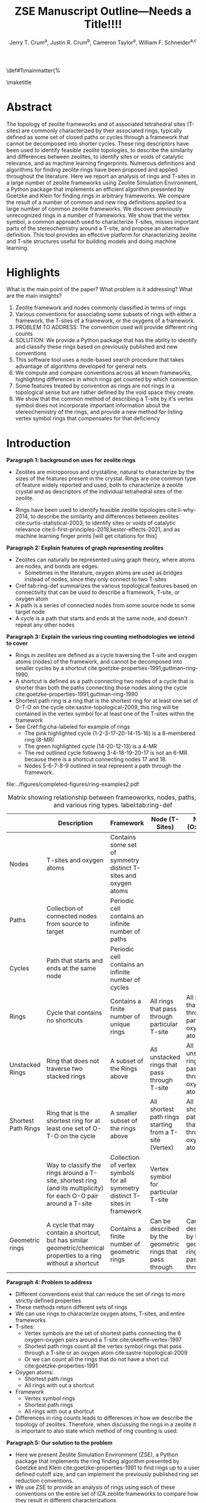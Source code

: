 
#+BEGIN_OPTIONS
#+LATEX_CLASS_OPTIONS: [11pt]
#+LATEX_HEADER:\usepackage{geometry}
#+LATEX_HEADER:\geometry{margin=1.0in,top=.75in,bottom=.75in}
#+LATEX_HEADER:\usepackage{graphicx}
#+LATEX_HEADER:\usepackage{color}
#+LATEX_HEADER:\usepackage[numbers,super,sort&compress]{natbib}
#+LATEX_HEADER:\usepackage{caption}
#+LATEX_HEADER:\usepackage{subcaption}
#+LATEX_HEADER:\captionsetup{font=footnotesize}
#+LATEX_HEADER:\usepackage[version=3]{mhchem}
#+LATEX_HEADER:\usepackage{siunitx}
#+LATEX_HEADER:\usepackage{fancyhdr}
#+LATEX_HEADER:\usepackage{paralist}
#+LATEX_HEADER:\usepackage{amsmath}
#+LATEX_HEADER:\usepackage{enumitem}
#+LATEX_HEADER:\usepackage{mdwlist}
#+LATEX_HEADER:\usepackage{hyperref}
#+LATEX_HEADER:\pagestyle{fancy}
#+LATEX_HEADER:\usepackage{wrapfig}
#+LATEX_HEADER:\usepackage{nopageno}
#+LATEX_HEADER:\fancyhf{}
#+LATEX_HEADER:\fancyhead[LE,RO]{\scriptsize Jerry Crum}
#+LATEX_HEADER:\fancyhead[RE,LO]{\scriptsize ZSE Outline}
#+LATEX_HEADER:%\fancyfoot[CE,CO]{\leftmark}
#+LATEX_HEADER:\fancyfoot[LE,RO]{\thepage}
#+LATEX_HEADER:%\usepackage{subfig}
#+LATEX_HEADER:\usepackage{comment}
#+LATEX_HEADER:\usepackage{titlesec}
#+LATEX_HEADER:\titlespacing*{\section}
#+LATEX_HEADER:{0pt}{0.6\baselineskip}{0.2\baselineskip}
#+LATEX_HEADER:\titlespacing*{\subsection}
#+LATEX_HEADER:{0pt}{0.6\baselineskip}{0.2\baselineskip}
#+LATEX_HEADER:\titlespacing*{\subsubsection}
#+LATEX_HEADER:{0pt}{0.4\baselineskip}{0.1\baselineskip}
#+LATEX_HEADER: \usepackage{parskip}
#+LATEX_HEADER: \usepackage[section]{placeins}
#+LATEX_HEADER: \usepackage{siunitx}

#+LATEX_HEADER:\DeclareGraphicsExtensions{.pdf,.png,.jpg}
#+LATEX_HEADER:\newcommand{\red}[1]{\textcolor{red}{#1}}
#+LATEX_HEADER:\newcommand{\blue}[1]{\textcolor{blue}{#1}}
#+LATEX_HEADER:\newcommand{\green}[1]{\textcolor{green}{#1}}
#+LATEX_HEADER:\newcommand{\orange}[1]{\textcolor{orange}{#1}}
#+latex_header: \usepackage[capitalise]{cleveref}

\def\udesoftecoverride#1\mainmatter{%
  \AfterEndPreamble{#1\mainmatter}

#+OPTIONS: toc:nil
#+OPTIONS: date:nil

#+OPTIONS: ':t
#+END_OPTIONS

#+Title: ZSE Manuscript Outline---Needs a Title!!!!

#+author:Jerry T. Crum^{a}, Justin R. Crum^{b}, Cameron Taylor^{a}, William F. Schneider^{a,c}
\maketitle

\begin{asparaenum}[\expandafter\textsuperscript a ]
\item Department of Chemical and Biolmolecular Engineering, University of Notre Dame, 250 Nieuwland Science Hall, Notre Dame, IN 46556, USA \\
\item Department of Applied Mathematics, University of Arizona, 617 N Santa Rita Ave, Tucson, AZ 85721, USA\\
\item Department of Chemistry and Biochemistry, University of Notre Dame, 251 Nieuwland Science Hall, Notre Dame, IN 46556, USA
\end{asparaenum}

\newpage
* Abstract
The topology of zeolite frameworks and of associated tetrahedral sites (T-sites) are commonly characterized by their associated rings, typically defined as some set of closed paths or cycles through a framework that cannot be decomposed into shorter cycles. These ring descriptors have been used to identify feasible zeolite topologies, to describe the similarity and differences between zeolites, to identify sites or voids of catalytic relevance, and as machine learning fingerprints. Numerous definitions and algorithms for finding zeolite rings have been proposed and applied throughout the literature. Here we report an analysis of rings and T-sites in a large number of zeolite frameworks using Zeolite Simulation Environment, a Python package that implements an efficient algorithm presented by Goetzke and Klein for finding rings in arbitrary frameworks. We compare the result of a number of common and new ring definitions applied to a large number of common zeolite frameworks. We discover previously unrecognized rings in a number of frameworks. We show that the vertex symbol, a common approach used to characterize T-sites, misses important parts of the stereochemistry around a T-site, and propose an alternative definition. This tool provides an effective platform for characterizing zeolite and T-site structures useful for building models and doing machine learning. 

   
* Highlights
What is the main point of the paper? What problem is it addressing? What are the main insights?

1. Zeolite framework and nodes commonly classified in terms of rings
2. Various conventions for associating some subsets of rings with either a framework, the T-sites of a framework, or the oxygens of a framework.
3. PROBLEM TO ADDRESS: The convention used will provide different ring counts
4. SOLUTION: We provide a Python package that has the ability to identify and classify these rings based on previously published and new conventions
5. This software tool uses a node-based search procedure that takes advantage of algorithms developed for general nets
6. We compute and compare conventions across all known frameworks, highlighting differences in which rings get counted by which convention
7. Some features treated by convention as rings are not rings in a topological sense but are rather defined by the void space they create.
8. We show that the common method of describing a T-site by it's vertex symbol does not incorporate important information about the stereochemistry of the rings, and provide a new method for listing vertex symbol rings that compensates for that deficiency

* Introduction

**Paragraph 1: background on uses for zeolite rings**
- Zeolites are microporous and crystalline, natural to characterize by the sizes of the features present in the crystal.  Rings are one common type of feature widely reported and used, both to characterize a zeolite crystal and as descriptors of the individual tetrahedral sites of the zeolite. 

- Rings have been used to identify feasible zeolite topologies cite:li-why-2014, to describe the similarity and differences between zeolites cite:curtis-statistical-2003, to identify sites or voids of catalytic relevance cite:li-first-principles-2018,kester-effects-2021, and as machine learning finger prints [will get citations for this]

**Paragraph 2: Explain features of graph representing zeolites**
- Zeolites can naturally be represented using graph theory, where atoms are nodes, and bonds are edges. \red{REFS}
  - Sometimes in the literature, oxygen atoms are used as bridges instead of nodes, since they only connect to two T-sites
- Cref:tab:ring-def summarizes the various topological features based on connectivity that can be used to describe a framework, T-site, or oxygen atom
- A path is a series of connected nodes from some source node to some target node
- A cycle is a path that starts and ends at the same node, and doesn't repeat any other nodes

**Paragraph 3: Explain the various ring counting methodologies we intend to cover**
- Rings in zeolites are defined as a cycle traversing the T-site and oxygen atoms (nodes) of the framework, and cannot be decomposed into smaller cycles by a shortcut cite:goetzke-properties-1991,guttman-ring-1990.
- A shortcut is defined as a path connecting two nodes of a cycle that is shorter than both the paths connecting those nodes along the cycle cite:goetzke-properties-1991,guttman-ring-1990
- Shortest path ring is a ring that is the shortest ring for at least one set of O-T-O on the cycle cite:sastre-topological-2009, this ring will be contained in the vertex symbol for at least one of the T-sites within the framework 
- See Cref:fig:cha-labeled for example of rings
  - The pink highlighted cycle (1-2-3-17-20-14-15-16) is a 8-membered ring (8-MR)
  - The green highlighted cycle (14-20-12-13) is a 4-MR
  - The red outlined cycle following 3-4-18-19-20-17 is not an 6-MR because there is a shortcut connecting nodes 17 and 18.
  - Nodes 5-6-7-8-9 outlined in teal represent a path through the framework. 

#+attr_latex: :float :width 0.60\textwidth
#+caption: Cutout of the Chabazite framework showing a path (5-6-7-8-9) highlighted with purple bonds, a cycle (3-4-18-19-20-17) highlighted with blue bonds, an 8-MR filled in with pink, and a 4-MR filled in with green. Yellow atoms are Si (T-sites), and red atoms are oxygen. label:fig:cha-labeled
file:../figures/completed-figures/ring-examples2.pdf

\newpage

#+CAPTION: Matrix showing relationship between frameoworks, nodes, paths, cycles, and various ring types. \red{Vertex symbol doesn't belong in the first column. It isn't a topological feature.} label:tab:ring-def
#+ATTR_LATEX: :environment longtable :align l p{2.7cm} p{2.7cm} p{2.7cm} p{2.7cm}
|                     | <40>                                                                                                              | <30>                                                                        | <30>                                                      |                                                           |
|                     | Description                                                                                                       | Framework                                                                   | Node (T-Sites)                                            | Node (Oxygen)                                             |
|---------------------+-------------------------------------------------------------------------------------------------------------------+-----------------------------------------------------------------------------+-----------------------------------------------------------+-----------------------------------------------------------|
| Nodes               | T-sites and oxygen atoms                                                                                          | Contains some set of symmetry distinct T-sites and oxygen atoms             |                                                           |                                                           |
| Paths               | Collection of connected nodes from source to target                                                               | Periodic cell contains an infinite number of paths                          |                                                           |                                                           |
| Cycles              | Path that starts and ends at the same node                                                                        | Periodic cell contains an infinite number of cycles                         |                                                           |                                                           |
| Rings               | Cycle that contains no shortcuts                                                                                  | Contains a finite number of unique rings                                    | All rings that pass through particular T-site             | All rings that pass through particular oxygen atom        |
| Unstacked Rings     | Ring that does not traverse two stacked rings                                                                     | A subset of the Rings above                                                 | All unstacked rings that pass through T-site              | All unstacked rings that pass through oxygen atom         |
| Shortest Path Rings | Ring that is the shortest ring for at least one set of O-T-O on the cycle                                         | A smaller subset of the rings above                                         | All shortest path rings starting from a T-site (Vertex)   | All shortest path rings that pass through oxygen atom     |
| \red{Vertex Symbol} | Way to classify the rings around a T-site, shortest ring (and its multiplicity) for each O-O pair around a T-site | Collection of vertex symbols for all symmetry distinct T-sites in framework | Vertex symbol for particular T-site                       |                                                           |
| Geometric rings     | A cycle that may contain a shortcut, but has similar geometric/chemical properties to a ring without a shortcut   | Contains a finite number of geometric rings                                 | Can be described by the geometric rings that pass through | Can be described by the geometric rings that pass through |


**Paragraph 4: Problem to address**
- Different conventions exist that can reduce the set of rings to more strictly defined properties
- These methods return different sets of rings
- We can use rings to characterize oxygen atoms, T-sites, and entire frameworks
- T-sites:
  - Vertex symbols are the set of shortest paths connecting the 6 oxygen-oxygen pairs around a T-site cite:okeeffe-vertex-1997
  - Shortest path rings count all the vertex symbol rings that pass through a T-site or an oxygen atom cite:sastre-topological-2009
  - Or we can count all the rings that do not have a short cut cite:goetzke-properties-1991
- Oxygen atoms:
  - Shortest path rings
  - All rings with out a shortcut
- Framework
  - Vertex symbol rings
  - Shortest path rings
  - All rings with out a shortcut
- Differences in ring counts leads to differences in how we describe the topology of zeolites. Therefore, when discussing the rings in a zeolite it is important to also state which method of ring counting is used.

**Paragraph 5: Our solution to the problem**
- Here we present Zeolite Simulation Environment (ZSE), a Python package that implements the ring finding algorithm presented by Goetzke and Klein cite:goetzke-properties-1991 to find rings up to a user defined cutoff size, and can implement the previously published ring set reduction conventions.
- We use ZSE to provide an analysis of rings using each of these conventions on the entire set of IZA zeolite frameworks to compare how they result in different characterizations 

Using ZSE we show the differences in framework, T-site, and oxygen ring descriptors when using the various ring counting conventions. We highlight rings that are found by these conventions but not typically discussed for a number of frameworks. We also show that the vertex symbol, a common approach used to characterize T-sites misses important parts of the stereochemistry around a T-site. 


* Software Description

**Paragraph 1: Basics of ZSE tootls**
- All of the frameworks listed on the IZA Database of zeolite structures cite:baerlocher-database-nodate are included in a database with ZSE
- These structures are Atomic Simulation Environment Atoms objects cite:larsen-atomic-2017, and can be used with any of the functions in ZSE
- ZSE also includes CIF tools to read structure files for frameworks not listed in the IZA website, such as hypothetical zeolites, and return an Atoms object that can be used with ZSE

**Paragraph 2: Implementation of ring counting methodologies**
- ZSE has 3 previously published rules for ring finding implemented
  - All cycles without a shortcut cite:goetzke-properties-1991
  - All shortest path cycles cite:sastre-topological-2009
  - Cycles that compose the vertex symbol for a T-site cite:okeeffe-vertex-1997
- We have also implemented a new rule that finds all rings with out a shortcut, but excludes rings that are made by traversing a stacked set of rings. \red{Have to define stacked ring.}
  - Figure showing example of 8-MR in the d6r of CHA and 14-MR in AFI
- Each of the rules: shortest path, vertex symbols, and our new rule are a subset of the no shortcuts rule

**Paragraph 3: Process to find rings**

Process to find rings:
1. To find rings in a zeolite, ZSE makes a custom connectivity matrix for the Si and O atoms in the framework
2. We use NetworkX cite:hagberg-exploring-2008 to build a shortest path matrix for every atom pair in the zeolite framework
3. We then find all the rings up to some cutoff size base on the algorithm presented by Goetzke and Klein cite:goetzke-properties-1991
4. Depending on the rule chosen by the user, ZSE then removes rings from this list that don't meet the qualifications of the rule
5. ZSE returns a list of the rings found, a list of the atom indicies that compose each ring, Atoms objects for each ring that can be further analyzed or visualized by the user


* Results and Discussion
** Characterizing rings in a zeolite graph
**Paragraph 1: IZA doesn't list all rings in a framework**
- IZA is a common reference used to identify all the rings in a zeolite framework
- It only lists the rings that define a channel (ex: 12-MR in AFI), or rings associated with the vertex symbol of a T-site
- These rings have been called tabulated rings in previous literature cite:curtis-statistical-2003
- In some frameworks, other rings (cycles not containing shortcuts) exist that are not included in the tabulated rings
- These rings still may provide important information about the topology of a zeolite framework, or the local void environment around a T-site
- cref:fig:framework-counts shows counts of frameworks containing each size ring from 3- to 18-MR using the Goetzke algorithm and the listed rings on the IZA database
- At larger sized rings (>8-MR) we see the two counts diverge

#+attr_latex: :float :width .6\textwidth
#+caption: Counts of frameworks containing each size rings between 3 and 18-MR using the Goetzke algorithm and the tabulated rings on the IZA database. label:fig:framework-counts
file:../figures/completed-figures/rings-vs-iza-rings.pdf

**Paragraph 2: Example of untabulated rings in CHA shows 12-MR belt on cage, and 8-MRs in the D6R**
- Taking a closer look at some of these untabulated rings, highlights rings not typically but listed for some frameworks, but still relevant to describing their topology 
- Here we show an example of untabulated rings in the Chabazite framework
- Show the cage belts results for CHA, AFT, etc... and discuss how those rings don't show up in previous literature, Cref:fig:cha-rings
  - Looking at results for CHA in Cref:tab:ring-counts we see the Goetzke method finds 4_{3}\bullet6_{1}\bullet8_{6}\bullet12_{1}
  - This is different from the results in the Sastre paper cite:sastre-topological-2009, in that they only show 2 8-MRs and no 12-MRs
  - The extra 8-MRs result from cycles traversing nodes in both 6-MRs of the d6r
  - The 12-MR is a cycle that circumferences the CHA cage
#+attr_latex: :float :width 0.45\textwidth :placement {c}{0.5\textwidth}
#+caption: Chabazite cage and d6r with highlighted rings: 4-MR in green, 8-MR in pink, and 12-MR in purple. The 8-MR in the d6r and the 12-MR are rings not typically discussed in literature, Si atoms have been replaced with Al atoms to help identify those rings in the overall cage structure. label:fig:cha-rings
file:../figures/completed-figures/cha-all-rings.pdf

**Paragraph 3: Untabulated rings in AFI also reveals rings traversing a pair of stacked rings**
- AFI has one unique T-site
- According to the IZA it contains 4, 6, and 12-MRs
- When we search using the Goetzke algorithm, we also find that it contains 14-MRs that traverses two stacked 12-MRs shown in cref:fig:afi-14
- These types of rings may not be of interest depending on what you want to describe
- Using the method outlined in section X.Y we can remove these types of rings from the Goetzke ring counts
#+attr_latex: :float :width 0.45\textwidth :placement {c}{0.5\textwidth}
#+caption: 12-MR channel in AFI with a 14-MR traversing 7 T-sites of each 12-MR highlighted in purple. label:fig:afi-14
file:../figures/completed-figures/afi-14.pdf

** Characterizing frameworks by rings
**Paragraph 4: Comparing all 4 ringing finding conventions and IZA listed rings by counting the number of frameworks containing each size ring**
- Plot showing how many frameworks on the IZA contain each size ring found using the various ring counting methods
- This highlights the differences in the conventions, and shows that results will vary depending on method used.
- In general a hierarchy of rings sizes found by each method is rings>this work>shortest path rings>vertex symbol rings
- While the IZA lists all vertex symbol rings, and a selection of general rings
- \red{How many unique combinations of ring sizes within all known zeolites?}

#+attr_latex: :float :width .6\textwidth
#+caption: Number of IZA frameworks containing each size ring, using the various ring counting rules. [This will be updated with the Sastre method, vertex method, and the rings listed on  the IZA website. Currently the IZA does not show any ring data for the SVY framework, providing one less framework to count.  label:fig:ring-counts
file:../figures/completed-figures/ring-counts.pdf

**Paragraph 5: Some cycles behave like rings while not be considered rings by connectivity rules** 
- On the other end of the spectrum, there are cycles that would not be classified as a rings by the connectivity rules previously outlined, but display properties similar to rings
- The trade-off to using well defined connectivity based ring definitions leaves out these particular void environments that may still be of interest
- These shortcut containing cycles can display chemical and/or geometric properties consistent with rings, and are of interest to catalysis researchers even though they are not considered rings by connectivity rules
- One example is the 6-membered cycle referred to as the \alpha-6-MR in literature (Cref:fig:mfi-6) and is present in a number of frameworks including but not limited to  MOR, FER, MFI, and BEA cite:dedecek-siting-2012,bernauer-proton-2016, which is a potential location for Co^{2+} uptake when two Al atoms are 3rd nearest neighbor in the cycle. Similar to Co^{2+} uptake in 3NN Al atoms in 6-MRs in other frameworks such as CHA and AEI.
- This 6-membered cycle would not be considered a ring by any of the connectivity rules outlined here due to the shortcut splitting the cycle into two 5-MRs

#+attr_latex: :float :width .4\textwidth
#+caption: Cutout of MFI framework showing the structure referred to as an \alpha-6-MR in blue, and the two 5-MRs that compose it in green. The 6-membered cycle would not be found as a ring by any of the connectivity ring rules (Goetzke, Crum, Sastre, or vertex symbol). label:fig:mfi-6
file:../figures/completed-figures/MFI-6MC.pdf

** Characterizing T-sites by rings
Motivate this....

**Paragraph 6: We can describe T-sites of a framework by the rings of that framework that pass through it AFI Example**
- Take for example the AFI framework, made of 4, 6, 12, and 14-MRs and containing one symmetry distinct T-site
- We can describe that T-site by counting how many rings of each size pass through it 
- We can prune this list of rings using other definitions, such as the shortest path rings presented by Sastre et al. cite:sastre-topological-2009, by counting only the vertex symbol rings cite:okeeffe-vertex-1997, or by our new algorithm that removes any ring that traverses a stacked set of rings
- Listing these rings by using a ring index (size_{count} from smallest to largest rings) cite:sastre-topological-2009 shows the differences in counts by each method
  - Rings: 4\bullet6_{13}\bullet12\bullet14_{7}
  - This work: 4\bullet6_{13}\bullet12
  - Shortest Path Rings: 4\bullet6_{13}
  - Vertex Symbol Rings: 4\bullet6_{11}
- Each method returns a different count, this is highlighted in figure...
#+attr_latex: :float :width .6\textwidth
#+caption: Diagram showing the ring counts of each size ring that pass through the single symmetry distinct T-site in AFI for each of the various ring finding conventions. label:fig:afi-funnel
file:../figures/completed-figures/afi-funnel.pdf

**Paragraph 7: Comparison to previously published results by Sastre**
#+CAPTION: Comparison of Ring Indices for the T-sites in Various Uninodal Zeolite Frameworks label:tab:ring-counts
| Framework | Rings                                         | This Work                                  | Shortest Path Rings cite:sastre-topological-2009 | Vertex Symbol Rings cite:baerlocher-database-nodate  |
|-----------+-----------------------------------------------+--------------------------------------------+--------------------------------------------------+------------------------------------------------------|
| ABW       | 4_{2}\bullet6_{3}\bullet8_{4}                 | 4_{2}\bullet6_{3}\bullet8_{4}              | 4_{2}\bullet6_{3}\bullet8_{4}                    | 4_{2}\bullet6_{3}\bullet8_{2}                        |
| ACO       | 4_{3}\bullet6_{3}\bullet8_{6}\bullet10_{15}   | 4_{3}\bullet8_{6}                          | 4_{3}\bullet8_{6}                                | 4_{3}\bullet8_{6}                                    |
| AFI       | 4_{1}\bullet6_{13}\bullet12_{1}\bullet14_{7}  | 4_{1}\bullet6_{13}\bullet12_{1}            | 4_{1}\bullet6_{13}                               | 4_{1}\bullet6_{11}                                   |
| ANA       | 4_{2}\bullet6_{2}\bullet8_{16}                | 4_{2}\bullet6_{2}\bullet8_{16}             | 4_{2}\bullet6_{2}\bullet8_{16}                   | 4_{2}\bullet6_{2}\bullet8_{8}                        |
| ATO       | 4_{1}\bullet6_{9}\bullet8_{8}\bullet12_{20}   | 4_{1}\bullet6_{9}\bullet12_{20}            | 4_{1}\bullet6_{9}                                | 4_{1}\bullet6_{9}                                    |
| BCT       | 4_{1}\bullet6_{6}\bullet8_{20}                | 4_{1}\bullet6_{6}\bullet8_{12}             | 4_{1}\bullet6_{6}                                | 4_{1}\bullet6_{6}                                    |
| CHA       | 4_{3}\bullet6_{1}\bullet8_{6}\bullet12_{1}    | 4_{3}\bullet6_{1}\bullet8_{2}\bullet12_{1} | 4_{3}\bullet6_{1}\bullet8_{2}                    | 4_{3}\bullet6_{1}\bullet8_{2}                        |
| DFT       | 4_{2}\bullet6_{6}\bullet8_{10}\bullet10_{10}  | 4_{2}\bullet6_{6}\bullet8_{10}             | 4_{2}\bullet6_{6}\bullet8_{10}                   | 4_{2}\bullet6_{4}\bullet8_{6}                        |
| GIS       | 4_{3}\bullet8_{4}                             | 4_{3}\bullet8_{4}                          | 4_{3}\bullet8_{4}                                | 4_{3}\bullet8_{4}                                    |
| GME       | 4_{3}\bullet6_{1}\bullet8_{6}\bullet12_{7}    | 4_{3}\bullet6_{1}\bullet8_{2}\bullet12_{1} | 4_{3}\bullet6_{1}\bullet8_{2}                    | 4_{3}\bullet6_{1}\bullet8_{2}                        |
| MER       | 4_{3}\bullet8_{4}\bullet10_{10}\bullet14_{14} | 4_{3}\bullet8_{4}                          | 4_{3}\bullet8_{4}                                | 4_{3}\bullet8_{4}                                    |
| MON       | 4_{1}\bullet5_{5}\bullet8_{6}                 | 4_{1}\bullet5_{5}\bullet8_{6}              | 4_{1}\bullet5_{5}\bullet8_{6}                    | 4_{1}\bullet5_{4}\bullet8_{4}                        |
| NPO       | 3_{1}\bullet6_{6}\bullet12_{40}               | 3_{1}\bullet6_{6}\bullet12_{40}            | 3_{1}\bullet6_{6}                                | 3_{1}\bullet6_{6}                                    |


- Reproduce the results from Sastre paper, show ring counts with the other rules, Cref:tab:ring-counts
  - Results in the Sastre column were found using ZSE but agree directly with the results shown by Sastre and Corma cite:sastre-topological-2009
  - Results in the Vertex symbol rings column were also found with ZSE but agree directly will the vertex symbols listed on the IZA website
    - These vertex symbols have been compressed into a ring index to compare with the other methods 
  - This provides an in depth look at some of the frameworks and the differences in rings found by each rule.
  - Leads into the next section discussing the specific rings of CHA and pentasil that do or don't get counted by each rule.


**Paragraph 8: Example of T-site ring counts for 6 symmetry distinct T-sites in MOZ shows limitations of shortest path and vertex symbol rings**
- MOZ framework is made of 4, 6, 8, 10, 12, 14, and 18-MRs, and contains 6 symmetry distinct T-sites
- cref:table:moz shows the ring index for each T-site using each ring finding method
#+caption: Ring indices for each distinct T-site in the MOZ framework using each ring counting convention. label:table:moz
| T-Site | Rings                                  | This Work                   | Shortest Path Rings     | Vertex Symbol Rings     |
|--------+----------------------------------------+-----------------------------+-------------------------+-------------------------|
| T1     | 4_{3}•6_{2}•8_{7}•10_{7}•18_{5}        | 4_{3}•6_{2}•8_{3}           | 4_{3}•6_{2}•8_{3}       | 4_{3}•6_{2}•8           |
| T2     | 4_{3}•6_{2}•8_{7}•10_{7}•14_{5}        | 4_{3}•6_{2}•8_{3}           | 4_{3}•6_{2}•8_{3}       | 4_{3}•6_{2}•8           |
| T3     | 4_{3}•6_{2}•8_{5}•10_{4}•12_{4}•14_{5} | 4_{3}•6_{2}•8•12_{4}        | 4_{3}•6_{2}•8           | 4_{3}•6_{2}•8           |
| T4     | 4_{2}•6•8_{6}•10_{6}•12•18_{26}        | 4_{2}•6•8_{6}•12            | 4_{2}•6•8_{6}•12        | 4_{2}•6•8_{6}•12        |
| T5     | 4_{2}•6•8_{7}•10_{6}•14_{18}           | 4_{2}•6•8_{7}               | 4_{2}•6•8_{7}           | 4_{2}•6•8_{7}           |
| T6     | 4_{2}•6•8_{3}•10_{2}•12_{8}•14_{18}    | 4_{2}•6•8_{3}•12_{8}        | 4_{2}•6•8_{3}           | 4_{2}•6•8_{3}           |

- cref:fig:moz shows the T-site locations inside the framework
- If you were interested in which T-sites have access to the 12-MR channels, the shortest path rings and vertex symbol rings would only say T3
- However general rings, and this work would tell you T4 and T6 also have access to the 12-MR channels as highlighted in Figure ..
#+attr_latex: :float :width .5\textwidth
#+caption: Cutout of the MOZ framework showing two 12-MR channels, with distinct T-sites highlighted. T1: navy, T2: green, T3: orange, T4: purple, T5: blue, T6: red. label:fig:moz
file:../figures/completed-figures/moz.pdf

**Paragraph 9: Comparing ring counts for every T-site across the IZA database highlights differences in conventions**
- Number of unique T-sites
  - There are 1460 T-sites through all the frameworks listed on the IZA website.
  - We can characterize those T-sites by the rings that pass through them
  - Most common T-site ring index using Goetzke method is: 5_{6}\bullet10_{4} showing up 23 times through the IZA frameworks.
  - Most common T-site ring index using Crum method is: 4_{3}\bullet8_{4} showing up 31 times through the IZA frameworks.
    - Next most common T-site with Crum method is 5_{6}\bullet10_{4} showing up 25 times
  - This raises the question, if you want to ascertain chemical or physical properties about a T-site based on it's ring count, the results will depend on the convention used
#+attr_latex: :float :width .6\textwidth
#+caption: Number of unique T-sites when classified by the rings passing through them using varrious ring finding rules. label:fig:unique-ts
file:../figures/completed-figures/unique-ts.pdf

#+attr_latex: :float :width .8\textwidth
#+caption: Frequency of T-sites across all IZA frameworks containing ring sizes between 3- and 18-MR (left), and cumulative distribution of T-sites containing each ring size normalized to final rings value (right). label:fig:tsite-frequency
file:../figures/completed-figures/dist-cumudist.pdf

**Paragraph 10: Similarity of results returned by each ring finding convention**
- Here we use a similarity score to determine how similar or different the rings found by each counting method are to each other
- The similarity score is determined by cref:eq:similarity, where $sr$ is the number of similar rings found by each method, and $mr$ is the max number of rings found by either method. 
\begin{equation}\label{eq:similarity}
s = \frac{sr}{mr}
\end{equation}
- We compare each method for every T-site in the IZA database, and average the similarity scores for each method pair
- The results are shown in the following heat map
- We see that down the diagonal is each method compared to itself, and thus has a similarity score of 1
- The remainder of the table follows intuition 
- the most restrictive counting method (vertex symbol rings) compared to the least restrictive method (rings) has the lowest similarity score
- The two most similar ring counting methods are this work compared to the shortest path rings

#+attr_latex: :float :width .6\textwidth
#+caption: Heat map showing the similarity score for four ring counting methods. Similarity score of 1 means identical, and a similarity score of zero implies no similar rings found. label:fig:similarity
file:../figures/completed-figures/similarity-heat-map.pdf

**Paragraph 11: Stereochemistry concerns when using vertex symbols**
- Vertex symbols are common way to identify similar T-sites in zeolite frameworks
- The vertex symbol as defined lists the rings included by finding pairs of opposite edge rings, and listing them from smallest pair to largest pair
- This method does not capture subtle but distinct differences in the orientation of the rings around the T-site that can lead to varying local void environments
- For example: MOR T3, MON T1, and EON T9 all have the same vertex symbol of: 4\bullet5_{2}\bullet5\bullet8_{2}\bullet5\bullet8_{2}
  - So each T-site is a member of one 4-MR, four 5-MRs, and four 8-MRs
  - However, the orientation of those rings around each of those T-sites are not identical
  - FIGURE below shows a cutout of each of these frameworks only including the atoms that make up the vertex symbol rings around the specified T-sites 
  - We can see that MOR T3 and EON T9 have the same ring orientation, and that orientation is different from the rings making up MON T1
  - \red{I can make this figure better with more angles, and maybe include a line diagram explaining the differences}

#+attr_latex: :float :width .6\textwidth
#+caption: Cutout of MOR, EON, and MON that only shows the rings associated with the vertex symbol of T3, T9, and T1 respectively. label:fig:stereo
file:../figures/completed-figures/stereo.png

- This has lead us to create a new method for listing the rings in the vertex symbol that takes into account the structural connection of the rings
  - This is accomplished by assigning a weight to each of the oxygen atoms around the T-site in question based on the size of rings that connect to that oxygen
  - \red{need to work out how to describe the method here}
  - With this new descriptor MOR T3 and EON T9 would be labeled as: 8_{2}\bullet8_{2}\bullet5_{2}\bullet5\bullet4\bullet5 and MON T1 as: 8_{2}\bullet8_{2}\bullet4\bullet5\bullet5_{2}\bullet5
  - The difference is subtle, but highlights the distinct structural  difference between the two types of T-sites that is not otherwise captured by a vertex symbol
- \red{Here we would include a table of some of the most common vertex symbols, and how many different variations they have with this new descriptor}

- Stereochemistry of the rings associated with a T-site could influence the chemical properties we care about, such as deprotonation energy, T-site substitution energy, or catalytic properties
- This would indicate that a vertex symbol is not a complete descriptor, and there is room to define a new descriptor that takes into consideration ring orientation.

**Everything below here is not intended to be included in the main text of the paper**

**Paragraph 3: Differences in O-sites**
- Number of unique oxygen sites
  - We can repeat this method for the oxygen atoms in all the frameworks
  - Counting the symmetry distinct oxygen atoms in each framework on the IZA database leads to a total count of 3219
  - We can classify those oxygen atoms based on the rings that pass through them, using the various ring counting rules
  - Cref:fig:unique-os shows counts based on ring finding rules
  - The percentage of unique oxygen sites is much lower than the percentage of unique T-sites for every ring finding method 

#+attr_latex: :float :width .6\textwidth
#+caption: Number of unique oxygen sites when classified by the rings passing through them using varrious ring finding rules. Vertex method not included, since that is a way to classify T-sites only. label:fig:unique-os
file:../figures/completed-figures/unique-os.pdf

Note that in Cref:fig:osite-frequency a bar for Vertex rings is not present. This is because the Vertex symbol only defines rings that pass through a specific T-site. 

#+attr_latex: :float :width .6\textwidth
#+caption: Frequency of O-sites across all IZA frameworks containing ring sizes between 3- and 18-MR. label:fig:osite-frequency
file:../figures/completed-figures/osite-ring-counts.pdf
- Here we show the most common ring indices for T-sites in the IZA database using each of the ring finding rules
- Cref:tab:goetzke-ts shows the five most common ring indices for T-sites using the Goetzke  rule
#+CAPTION: Most Common Ring Indices Using the Goetzke Rule label:tab:goetzke-ts
| Ring Index                                              | Count | Frameworks Containing Index     |
|---------------------------------------------------------+-------+---------------------------------|
| 5_{6}\bullet10_{4}                                      |    23 | IMF(2), MEL(1), MFI(2), PRO(1), |
|                                                         |       | SVR(2), TUN(2), SFV(13)         |
| 4_{1}\bullet5_{3}\bullet6_{2}\bullet10_{3}\bullet12_{4} |    14 | MEL(1), SFV(13)                 |
| 4_{1}\bullet5_{3}\bullet6_{2}\bullet8_{5}\bullet10_{1}  |    14 | MEL(1), SFV(13)                 |
| 5_{5}\bullet6_{3}\bullet10_{1}\bullet12_{1}             |    14 | MEL(1), SFV(13)                 |
| 5_{4}\bullet6_{3}\bullet8_{2}\bullet10_{3}              |    14 | MEL(1), SFV(13)                 |

\newpage
- Cref:tab:crum-ts shows the five most common ring indices for T-sites using the Crum rule
#+CAPTION: Five Most Common Ring Indices Using the Crum Rule label:tab:crum-ts
| Ring Index                                 | Count | Frameworks Containing Index      |
|--------------------------------------------+-------+----------------------------------|
| 4_{3}\bullet8_{4}                          |    31 | APC(1), GIS(1), MER(1), MWF(13), |
|                                            |       | PAU(6), PHI(2), PWN(2), SIV(4)   |
| 5_{6}\bullet10_{4}                         |    25 | IMF(3), MEL(1), MFI(2), RRO(1),  |
|                                            |       | SVR(2), TUN(3), SFV(13)          |
| 4_{2}\bullet6_{4}                          |    17 | FAR(1), FRA(6), GIU(1), LIO(1),  |
|                                            |       | LOS(2), LTN(2), MAR(1), SOD(1),  |
|                                            |       | TOL(2)                           |
| 5_{5}\bullet6_{3}\bullet10_{1}             |    17 | IMF(1), MEL(1), MFI(1), TUN(1),  |
|                                            |       | SFV(13)                          |
| 4_{3}\bullet6_{1}\bullet8_{2}\bullet12_{1} |    16 | AFS(1), AFT(3), AFV(1), AFX(2),  |
|                                            |       | AVL(2), BPH(1), CHA(1), GME(1),  |
|                                            |       | SBE(1), SFW(3)                   |

- Cref:tab:sastre-ts shows the five most common ring indices for T-sites using the Sastre rule
#+CAPTION: Five Most Common Ring Indices Using the Sastre Rule label:tab:sastre-ts
| Ring Index                    | Count | Frameworks Containing Index      |
|-------------------------------+-------+----------------------------------|
| 4_{2}\bullet6_{4}             |    39 | AFG(3), CAN(1), FAR(4), FRA(6),  |
|                               |       | GIU(5), LIO(4), LOS(2), LTN(2)   |
|                               |       | MAR(4), SOD(1), TOL(7)           |
| 5_{6}\bullet10_{4}            |    33 | IMF(3), MEL(2), MFI(2), RRO(1),  |
|                               |       | SVR(2), TUN(2), SFV(21)          |
| 4_{3}\bullet8_{4}             |    30 | GIS(1), MER(1), MWF(14), PAU(6), |
|                               |       | PHI(2), PWN(2), SIV(4)           |
| 4_{3}\bullet6_{1}\bullet8_{2} |    28 | AEI(3), AFT(3), AFV(1), AFX(2),  |
|                               |       | AVL(2), CHA(1), GME(1), KFI(1),  |
|                               |       | LTF(1), MWF(2), PAU(2), PWN(1),  |
|                               |       | RHO(1), SAV(3), SFW(3), TSC(1)   |
| 4_{3}\bullet6_{2}\bullet8_{1} |    24 | AFV(1), AVE(2), AVL(1), CLO(2),  |
|                               |       | EAB(1), ERI(1), IFY(1), IRN(1),  |
|                               |       | LEV(1), LTA(1), LTN(1), MOZ(1),  |
|                               |       | OFF(1), SAT(1), SWY(2), TSC(1),  |
|                               |       | UFI(1), PTT(1), SYT(3)           |

- Cref:tab:vertex-ts shows the five most common ring indices for T-sites using vertex symbols
#+CAPTION: Five Most Common Ring Indices Using Vertex Symbolscite:bernauer-proton-2016 label:tab:vertex-ts
| Vertex Symbol                                 | Count | Frameworks Containing Index      |
|-----------------------------------------------+-------+----------------------------------|
| 4\bullet4\bullet6\bullet6\bullet6\bullet6     |    40 | AFG(3), CAN(1), FAR(4), FRA(6),  |
|                                               |       | GIU(5), LIO(4), LOS(2), LTN(2),  |
|                                               |       | MAR(4), RON(1), SOD(1), TOL(7)   |
| 4\bullet4\bullet4\bullet6\bullet8\bullet8     |    32 | AEI(3), AFT(3), AFV(1), AFX(2),  |
|                                               |       | ATT(1), AVL(2), CHA(1), ETV(1),  |
|                                               |       | GME(1), KFI(1), LTF(1), MRT(2),  |
|                                               |       | MWF(2), PAU(2), PWN(1), RHO(1),  |
|                                               |       | SAV(3), SFW(3), TSC(1)           |
| 4\bullet4\bullet4\bullet6\bullet6\bullet8     |    30 | AFV(1), AVE(2), AVL(1), CGS(1),  |
|                                               |       | CLO(2), EAB(1), ERI(1), ETR(1),  |
|                                               |       | IFY(1), IRN(1), JSW(1), LEV(1),  |
|                                               |       | LTA(1), LTL(1), LTN(1), MOZ(3),  |
|                                               |       | OFF(1), PTT(1), SAT(1), SWY(2),  |
|                                               |       | SYT(3), TSC(1), UFI(1)           |
| 4\bullet4\bullet4\bullet8\bullet8\bullet8_{2} |    30 | GIS(1), MER(1), MWF(14), PAU(6), |
|                                               |       | PHI(2), PWN(2), SIV(4)           |
| 5\bullet5\bullet5\bullet5\bullet5\bullet6     |    26 | DDR(1), DOH(2), IHW(1), IMF(1),  |
|                                               |       | MEL(1), MEP(1), MFI(1), MTN(1),  |
|                                               |       | SFS(1), SFV(15), TUN(1)          |

\newpage
\red{Removed paragraph, because we don't want to describe frameworks using these other ring finding methods. Keeping text in case we want to bring this back.}
**Paragraph 1: Differences in frameworks**


* Conclusions---Needs to be updated
- \red{Conclusions need to be connected to motivations and results above. Should connect to points made in abstract. Why do I care about rings in a framework? What are their practical significance?}

- \red{Rings of graph are well defined; here identify all rings up to XXX in YYY frameworks. Find that commonly reported (IZA) ring sizes miss certain rings.}

- Can characterize Fws by 


- The method used to find rings in a zeolite will provide different ring counts \red{unclear}
- When discussing rings in a zeolite it is import to disclose by which method those rings were found
- Using ZSE we can find rings based on various methods
- This provides a foundation for using ring fingerprints in machine learning models to correlate chemical properties and topology


bibliographystyle:unsrtnat
bibliography:ref.bib

* Acknowledgments 
- Funding
  - CISTAR
  - Schmitt Fellowship
- Discussions
  - Christian Baerlocher
- Software:
  - German Sastre: zeoTsites
- Compute Resources
  - CRC
